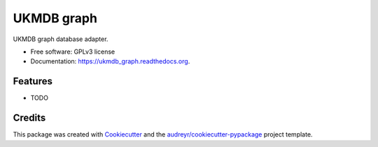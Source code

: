 ===============================
UKMDB graph
===============================

.. image:: https://img.shields.io/pypi/v/ukmdb_graph.svg
        :target: https://pypi.python.org/pypi/ukmdb_graph

.. image:: https://img.shields.io/travis/mleist/ukmdb_graph.svg
        :target: https://travis-ci.org/mleist/ukmdb_graph

.. image:: https://readthedocs.org/projects/ukmdb_graph/badge/?version=latest
        :target: https://readthedocs.org/projects/ukmdb_graph/?badge=latest
        :alt: Documentation Status

.. image:: https://img.shields.io/badge/UKMDB-PoC-blue.svg
        :alt: UKMDB: Proof of Concept

.. image:: https://img.shields.io/pypi/l/ukmdb_graph.svg

.. image:: https://img.shields.io/pypi/pyversions/ukmdb_graph.svg

.. image:: https://img.shields.io/pypi/status/ukmdb_graph.svg

.. image:: https://img.shields.io/pypi/dm/ukmdb_graph.svg


UKMDB graph database adapter.

* Free software: GPLv3 license
* Documentation: https://ukmdb_graph.readthedocs.org.

Features
--------

* TODO

Credits
---------

This package was created with Cookiecutter_ and the `audreyr/cookiecutter-pypackage`_ project template.

.. _Cookiecutter: https://github.com/audreyr/cookiecutter
.. _`audreyr/cookiecutter-pypackage`: https://github.com/audreyr/cookiecutter-pypackage
